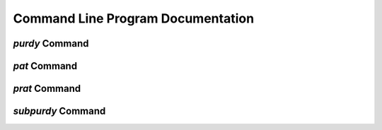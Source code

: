 .. _program-documentation:

Command Line Program Documentation
==================================

`purdy` Command
---------------

.. argparse::
    :filename: ../purdy/purdy
    :func: parser
    :prog: purdy


`pat` Command
-------------

.. argparse::
    :filename: ../purdy/pat
    :func: parser
    :prog: pat


`prat` Command
--------------

.. argparse::
    :filename: ../purdy/prat
    :func: parser
    :prog: prat


`subpurdy` Command
------------------

.. argparse::
    :filename: ../purdy/subpurdy
    :func: parser
    :prog: subpurdy
